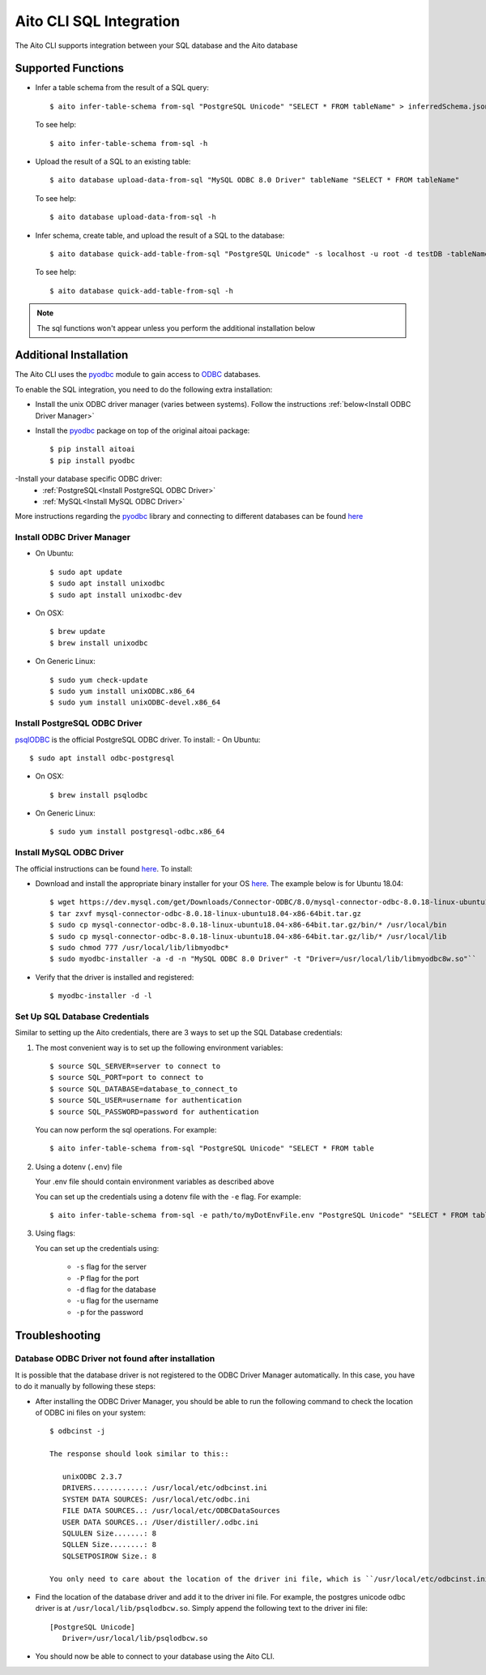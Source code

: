 Aito CLI SQL Integration
========================

The Aito CLI supports integration between your SQL database and the Aito database

Supported Functions
-------------------

-  Infer a table schema from the result of a SQL query::

      $ aito infer-table-schema from-sql "PostgreSQL Unicode" "SELECT * FROM tableName" > inferredSchema.json

   To see help::

      $ aito infer-table-schema from-sql -h

-  Upload the result of a SQL to an existing table::

      $ aito database upload-data-from-sql "MySQL ODBC 8.0 Driver" tableName "SELECT * FROM tableName"

   To see help::

      $ aito database upload-data-from-sql -h

-  Infer schema, create table, and upload the result of a SQL to the database::

      $ aito database quick-add-table-from-sql "PostgreSQL Unicode" -s localhost -u root -d testDB -tableName "SELECT * FROM tableName"

   To see help::

      $ aito database quick-add-table-from-sql -h

.. note::
   The sql functions won't appear unless you perform the additional installation below


Additional Installation
-----------------------

The Aito CLI uses the pyodbc_ module to gain access to ODBC_ databases.

To enable the SQL integration, you need to do the following extra installation:

- Install the unix ODBC driver manager (varies between systems). Follow the instructions :ref:`below<Install ODBC Driver Manager>`
- Install the pyodbc_ package on top of the original aitoai package::

      $ pip install aitoai
      $ pip install pyodbc

-Install your database specific ODBC driver:
   - :ref:`PostgreSQL<Install PostgreSQL ODBC Driver>`
   - :ref:`MySQL<Install MySQL ODBC Driver>`

More instructions regarding the pyodbc_ library and connecting to different databases can
be found `here <https://github.com/mkleehammer/pyodbc/wiki>`__

Install ODBC Driver Manager
^^^^^^^^^^^^^^^^^^^^^^^^^^^

-  On Ubuntu::

      $ sudo apt update
      $ sudo apt install unixodbc
      $ sudo apt install unixodbc-dev

-  On OSX::

      $ brew update
      $ brew install unixodbc

-  On Generic Linux::

   $ sudo yum check-update
   $ sudo yum install unixODBC.x86_64
   $ sudo yum install unixODBC-devel.x86_64

Install PostgreSQL ODBC Driver
^^^^^^^^^^^^^^^^^^^^^^^^^^^^^^

psqlODBC_ is the official PostgreSQL ODBC driver. To install:
- On Ubuntu::

      $ sudo apt install odbc-postgresql

- On OSX::

      $ brew install psqlodbc

- On Generic Linux::

      $ sudo yum install postgresql-odbc.x86_64

Install MySQL ODBC Driver
^^^^^^^^^^^^^^^^^^^^^^^^^

The official instructions can be found `here <https://dev.mysql.com/doc/connector-odbc/en/connector-odbc-installation.html>`_. To install:

- Download and install the appropriate binary installer for your OS `here <https://dev.mysql.com/downloads/connector/odbc/>`__. The example below is for Ubuntu 18.04::

      $ wget https://dev.mysql.com/get/Downloads/Connector-ODBC/8.0/mysql-connector-odbc-8.0.18-linux-ubuntu18.04-x86-64bit.tar.gz
      $ tar zxvf mysql-connector-odbc-8.0.18-linux-ubuntu18.04-x86-64bit.tar.gz
      $ sudo cp mysql-connector-odbc-8.0.18-linux-ubuntu18.04-x86-64bit.tar.gz/bin/* /usr/local/bin
      $ sudo cp mysql-connector-odbc-8.0.18-linux-ubuntu18.04-x86-64bit.tar.gz/lib/* /usr/local/lib
      $ sudo chmod 777 /usr/local/lib/libmyodbc*
      $ sudo myodbc-installer -a -d -n "MySQL ODBC 8.0 Driver" -t "Driver=/usr/local/lib/libmyodbc8w.so"``

- Verify that the driver is installed and registered::

      $ myodbc-installer -d -l

Set Up SQL Database Credentials
^^^^^^^^^^^^^^^^^^^^^^^^^^^^^^^

Similar to setting up the Aito credentials, there are 3 ways to set up the SQL Database credentials:

1. The most convenient way is to set up the following environment variables::

      $ source SQL_SERVER=server to connect to
      $ source SQL_PORT=port to connect to
      $ source SQL_DATABASE=database_to_connect_to
      $ source SQL_USER=username for authentication
      $ source SQL_PASSWORD=password for authentication

   You can now perform the sql operations. For example::

      $ aito infer-table-schema from-sql "PostgreSQL Unicode" "SELECT * FROM table

2. Using a dotenv (``.env``) file

   Your .env file should contain environment variables as described above

   You can set up the credentials using a dotenv file with the ``-e`` flag. For example::

      $ aito infer-table-schema from-sql -e path/to/myDotEnvFile.env "PostgreSQL Unicode" "SELECT * FROM table"


3. Using flags:

   You can set up the credentials using:

      - ``-s`` flag for the server
      - ``-P`` flag for the port
      - ``-d`` flag for the database
      - ``-u`` flag for the username
      - ``-p`` for the password

Troubleshooting
---------------

Database ODBC Driver not found after installation
^^^^^^^^^^^^^^^^^^^^^^^^^^^^^^^^^^^^^^^^^^^^^^^^^

It is possible that the database driver is not registered to the ODBC Driver Manager automatically.
In this case, you have to do it manually by following these steps:

- After installing the ODBC Driver Manager, you should be able to run the following command to check the location of ODBC ini files on your system::

   $ odbcinst -j

   The response should look similar to this::

      unixODBC 2.3.7
      DRIVERS............: /usr/local/etc/odbcinst.ini
      SYSTEM DATA SOURCES: /usr/local/etc/odbc.ini
      FILE DATA SOURCES..: /usr/local/etc/ODBCDataSources
      USER DATA SOURCES..: /User/distiller/.odbc.ini
      SQLULEN Size.......: 8
      SQLLEN Size........: 8
      SQLSETPOSIROW Size.: 8

   You only need to care about the location of the driver ini file, which is ``/usr/local/etc/odbcinst.ini`` in this case.

-  Find the location of the database driver and add it to the driver ini file. For example, the postgres unicode odbc driver is at ``/usr/local/lib/psqlodbcw.so``. Simply append the following text to the driver ini file::

      [PostgreSQL Unicode]
         Driver=/usr/local/lib/psqlodbcw.so

-  You should now be able to connect to your database using the Aito CLI.


.. _pyodbc: https://github.com/mkleehammer/pyodbc
.. _ODBC: https://docs.microsoft.com/en-us/sql/odbc/reference/what-is-odbc?view=sql-server-ver15
.. _psqlODBC: https://odbc.postgresql.org/